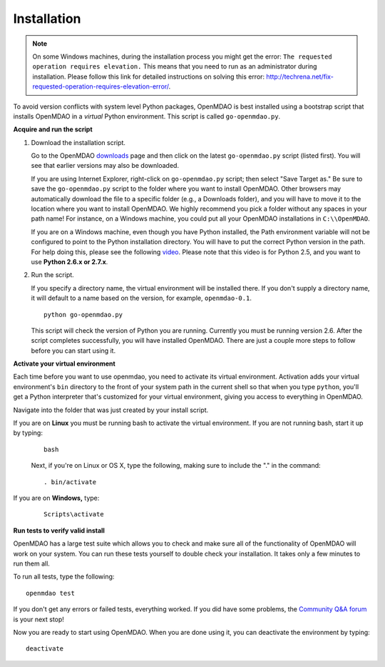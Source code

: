 
.. _Installing-OpenMDAO:

.. _Installation:

Installation
============

.. note:: On some Windows machines, during the installation process you might get the error: ``The requested
	  operation requires elevation.`` This means that you need to run as an administrator during
	  installation. Please follow this link for detailed instructions on solving this error: 
	  http://techrena.net/fix-requested-operation-requires-elevation-error/.  

To avoid version conflicts with system level Python packages, OpenMDAO is best installed using a
bootstrap script that installs OpenMDAO in a *virtual* Python environment. This script is called
``go-openmdao.py``. 

**Acquire and run the script**

1. Download the installation script.

   Go to the OpenMDAO `downloads <http://openmdao.org/downloads-2/recent/>`_ page and then click on the latest 
   ``go-openmdao.py`` script (listed first). You will see that earlier versions may also
   be downloaded.

   If you are using Internet Explorer, right-click on ``go-openmdao.py`` script; then select "Save
   Target as." Be sure to save the ``go-openmdao.py`` script to the folder where you want to install
   OpenMDAO. Other browsers may automatically download the file to a specific folder (e.g., a
   Downloads folder), and you will have to move it to the location where you want to install
   OpenMDAO. We highly recommend you pick a folder without any spaces in your path name! For
   instance, on a Windows machine, you could put all your OpenMDAO installations in ``C:\\OpenMDAO``.

   If you are on a Windows machine, even though you have Python installed, the Path environment
   variable will not be configured to point to the Python installation directory. You will have to
   put the correct Python version in the path. For help doing this, please see the following `video
   <http://showmedo.com/videotutorials/video?name=960000&fromSeriesID=96>`_. Please note that this
   video is for Python 2.5, and you want to use **Python 2.6.x or 2.7.x**.  

2. Run the script. 

   If you specify a directory name, the virtual environment will be installed there. If you don't
   supply a directory name, it will default to a name based on the version, for example,
   ``openmdao-0.1``. 

   ::

      python go-openmdao.py


   This script will check the version of Python you are running. Currently you
   must be running version 2.6. After the script completes successfully, you
   will have installed OpenMDAO. There are just a couple more steps to follow
   before you can start using it.
   

**Activate your virtual environment**

Each time before you want to use openmdao, you need to activate its virtual
environment. Activation adds your virtual environment's ``bin`` directory to
the front of your system path in the current shell so that when you type
``python``, you'll get a Python interpreter that's customized for your virtual
environment, giving you access to everything in OpenMDAO.

Navigate into the folder that was just created by your install script.

If you are on **Linux** you must be running bash to
activate the virtual environment. If you are not running bash, start it up
by typing:

 :: 

    bash

 Next, if you're on Linux or OS X, type the following, making sure to include the "." in the command:

 ::

    . bin/activate


If you are on **Windows,** type:

 ::

    Scripts\activate



**Run tests to verify valid install**

OpenMDAO has a large test suite which allows you to check and make sure all of the functionality of OpenMDAO will work 
on your system. You can run these tests yourself to double check your installation. It takes only a few 
minutes to run them all. 

To run all tests, type the following:

::

   openmdao test
   
If you don't get any errors or failed tests, everything worked. If you did have some problems, the 
`Community Q&A forum <http://openmdao.org/forum/questions>`_ is your next stop!

Now you are ready to start using OpenMDAO.  When you are done using it, you can deactivate the environment
by typing:

::

   deactivate
   


